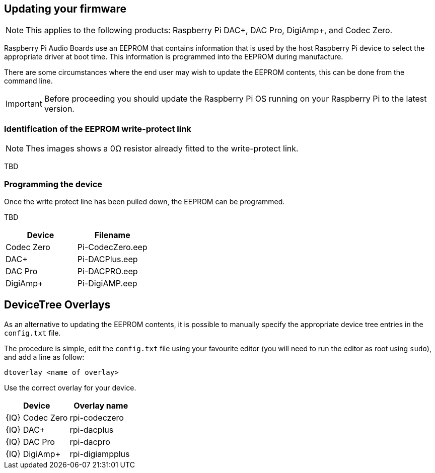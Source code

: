 == Updating your firmware

NOTE: This applies to the following products: Raspberry Pi DAC+, DAC Pro, DigiAmp+, and Codec Zero.

Raspberry Pi Audio Boards use an EEPROM that contains information that is used by the host Raspberry Pi device to select the appropriate driver at boot time. This information is programmed into the EEPROM during manufacture.

There are some circumstances where the end user may wish to update the EEPROM contents, this can be done from the command line.

IMPORTANT: Before proceeding you should update the Raspberry Pi OS running on your Raspberry Pi to the latest version.

=== Identification of the EEPROM write-protect link

NOTE: Thes images shows a 0Ω resistor already fitted to the write-protect link.

TBD

=== Programming the device

Once the write protect line has been pulled down, the EEPROM can be programmed. 

TBD


[cols="2"]
|===
| Device | Filename

| Codec Zero | Pi-CodecZero.eep
| DAC+ | Pi-DACPlus.eep
| DAC Pro | Pi-DACPRO.eep
| DigiAmp+ | Pi-DigiAMP.eep
|===

== DeviceTree Overlays

As an alternative to updating the EEPROM contents, it is possible to manually specify the appropriate device tree entries in the `config.txt` file.

The procedure is simple, edit the `config.txt` file using your favourite editor (you will need to run the editor as root using `sudo`), and add a line as follow:

`dtoverlay <name of overlay>`

Use the correct overlay for your device.

[cols="2"]
|===
| Device | Overlay name

| {IQ} Codec Zero |  rpi-codeczero
| {IQ} DAC+ | rpi-dacplus
| {IQ} DAC Pro | rpi-dacpro
| {IQ} DigiAmp+ | rpi-digiampplus
|===
